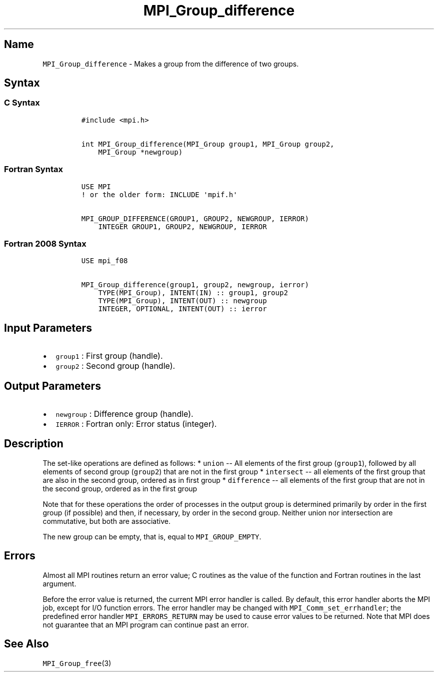 .TH "MPI_Group_difference" "3" "" "2021" "Open MPI"
.SH Name
.PP
\f[C]MPI_Group_difference\f[] \- Makes a group from the difference of
two groups.
.SH Syntax
.SS C Syntax
.IP
.nf
\f[C]
#include\ <mpi.h>

int\ MPI_Group_difference(MPI_Group\ group1,\ MPI_Group\ group2,
\ \ \ \ MPI_Group\ *newgroup)
\f[]
.fi
.SS Fortran Syntax
.IP
.nf
\f[C]
USE\ MPI
!\ or\ the\ older\ form:\ INCLUDE\ \[aq]mpif.h\[aq]

MPI_GROUP_DIFFERENCE(GROUP1,\ GROUP2,\ NEWGROUP,\ IERROR)
\ \ \ \ INTEGER\ GROUP1,\ GROUP2,\ NEWGROUP,\ IERROR
\f[]
.fi
.SS Fortran 2008 Syntax
.IP
.nf
\f[C]
USE\ mpi_f08

MPI_Group_difference(group1,\ group2,\ newgroup,\ ierror)
\ \ \ \ TYPE(MPI_Group),\ INTENT(IN)\ ::\ group1,\ group2
\ \ \ \ TYPE(MPI_Group),\ INTENT(OUT)\ ::\ newgroup
\ \ \ \ INTEGER,\ OPTIONAL,\ INTENT(OUT)\ ::\ ierror
\f[]
.fi
.SH Input Parameters
.IP \[bu] 2
\f[C]group1\f[] : First group (handle).
.IP \[bu] 2
\f[C]group2\f[] : Second group (handle).
.SH Output Parameters
.IP \[bu] 2
\f[C]newgroup\f[] : Difference group (handle).
.IP \[bu] 2
\f[C]IERROR\f[] : Fortran only: Error status (integer).
.SH Description
.PP
The set\-like operations are defined as follows: * \f[C]union\f[] \-\-
All elements of the first group (\f[C]group1\f[]), followed by all
elements of second group (\f[C]group2\f[]) that are not in the first
group * \f[C]intersect\f[] \-\- all elements of the first group that are
also in the second group, ordered as in first group *
\f[C]difference\f[] \-\- all elements of the first group that are not in
the second group, ordered as in the first group
.PP
Note that for these operations the order of processes in the output
group is determined primarily by order in the first group (if possible)
and then, if necessary, by order in the second group.
Neither union nor intersection are commutative, but both are
associative.
.PP
The new group can be empty, that is, equal to \f[C]MPI_GROUP_EMPTY\f[].
.SH Errors
.PP
Almost all MPI routines return an error value; C routines as the value
of the function and Fortran routines in the last argument.
.PP
Before the error value is returned, the current MPI error handler is
called.
By default, this error handler aborts the MPI job, except for I/O
function errors.
The error handler may be changed with \f[C]MPI_Comm_set_errhandler\f[];
the predefined error handler \f[C]MPI_ERRORS_RETURN\f[] may be used to
cause error values to be returned.
Note that MPI does not guarantee that an MPI program can continue past
an error.
.SH See Also
.PP
\f[C]MPI_Group_free\f[](3)
